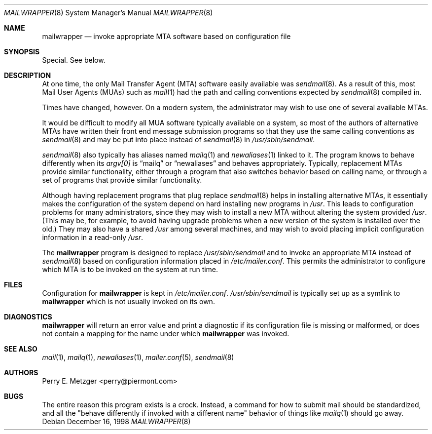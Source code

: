 .\"	$OpenBSD: src/usr.sbin/mailwrapper/mailwrapper.8,v 1.1 1999/08/02 19:50:07 jakob Exp $
.\"	$NetBSD: mailwrapper.8,v 1.5 1999/03/22 18:44:01 garbled Exp $
.\"
.\" Copyright (c) 1998
.\" 	Perry E. Metzger.  All rights reserved.
.\"
.\" Redistribution and use in source and binary forms, with or without
.\" modification, are permitted provided that the following conditions
.\" are met:
.\" 1. Redistributions of source code must retain the above copyright
.\"    notice, this list of conditions and the following disclaimer.
.\" 2. Redistributions in binary form must reproduce the above copyright
.\"    notice, this list of conditions and the following disclaimer in the
.\"    documentation and/or other materials provided with the distribution.
.\" 3. All advertising materials mentioning features or use of this software
.\"    must display the following acknowledgment:
.\"	This product includes software developed for the NetBSD Project
.\"	by Perry E. Metzger.
.\" 4. The name of the author may not be used to endorse or promote products
.\"    derived from this software without specific prior written permission.
.\"
.\" THIS SOFTWARE IS PROVIDED BY THE AUTHOR ``AS IS'' AND ANY EXPRESS OR
.\" IMPLIED WARRANTIES, INCLUDING, BUT NOT LIMITED TO, THE IMPLIED WARRANTIES
.\" OF MERCHANTABILITY AND FITNESS FOR A PARTICULAR PURPOSE ARE DISCLAIMED.
.\" IN NO EVENT SHALL THE AUTHOR BE LIABLE FOR ANY DIRECT, INDIRECT,
.\" INCIDENTAL, SPECIAL, EXEMPLARY, OR CONSEQUENTIAL DAMAGES (INCLUDING, BUT
.\" NOT LIMITED TO, PROCUREMENT OF SUBSTITUTE GOODS OR SERVICES; LOSS OF USE,
.\" DATA, OR PROFITS; OR BUSINESS INTERRUPTION) HOWEVER CAUSED AND ON ANY
.\" THEORY OF LIABILITY, WHETHER IN CONTRACT, STRICT LIABILITY, OR TORT
.\" (INCLUDING NEGLIGENCE OR OTHERWISE) ARISING IN ANY WAY OUT OF THE USE OF
.\" THIS SOFTWARE, EVEN IF ADVISED OF THE POSSIBILITY OF SUCH DAMAGE.
.\"
.\" The following requests are required for all man pages.
.Dd December 16, 1998
.Dt MAILWRAPPER 8
.Os
.Sh NAME
.Nm mailwrapper
.Nd invoke appropriate MTA software based on configuration file
.Sh SYNOPSIS
Special. See below.
.Sh DESCRIPTION
At one time, the only Mail Transfer Agent (MTA) software easily available
was
.Xr sendmail 8 .
As a result of this, most Mail User Agents (MUAs) such as
.Xr mail 1
had the path and calling conventions expected by
.Xr sendmail 8
compiled in.
.Pp
Times have changed, however.
On a modern system, the administrator may wish to use one of several
available MTAs.
.Pp
It would be difficult to modify all MUA software typically available
on a system, so most of the authors of alternative MTAs have written
their front end message submission programs so that they use the same
calling conventions as
.Xr sendmail 8
and may be put into place instead of
.Xr sendmail 8
in
.Pa /usr/sbin/sendmail .
.Pp
.Xr sendmail 8
also typically has aliases named
.Xr mailq 1
and
.Xr newaliases 1
linked to it. The program knows to behave differently when its
.Va argv[0]
is
.Dq mailq
or
.Dq newaliases
and behaves appropriately. Typically, replacement MTAs provide similar 
functionality, either through a program that also switches behavior
based on calling name, or through a set of programs that provide
similar functionality.
.Pp
Although having replacement programs that plug replace
.Xr sendmail 8
helps in installing alternative MTAs, it essentially makes the
configuration of the system depend on hard installing new programs in
.Pa /usr .
This leads to configuration problems for many administrators, since
they may wish to install a new MTA without altering the system
provided
.Pa /usr .
(This may be, for example, to avoid having upgrade problems when a new 
version of the system is installed over the old.)
They may also have a shared
.Pa /usr
among several
machines, and may wish to avoid placing implicit configuration
information in a read-only
.Pa /usr .
.Pp
The
.Nm
program is designed to replace
.Pa /usr/sbin/sendmail
and to invoke an appropriate MTA instead of
.Xr sendmail 8
based on configuration information placed in
.Pa /etc/mailer.conf .
This permits the administrator to configure which MTA is to be invoked on
the system at run time. 
.Sh FILES
Configuration for
.Nm
is kept in
.Pa /etc/mailer.conf .
.Pa /usr/sbin/sendmail 
is typically set up as a symlink to
.Nm
which is not usually invoked on its own.
.Sh DIAGNOSTICS
.Nm
will return an error value and print a diagnostic if its configuration 
file is missing or malformed, or does not contain a mapping for the
name under which
.Nm
was invoked.
.Sh SEE ALSO
.Xr mail 1 ,
.Xr mailq 1 ,
.Xr newaliases 1 ,
.Xr mailer.conf 5 ,
.Xr sendmail 8
.Sh AUTHORS
Perry E. Metzger <perry@piermont.com>
.Sh BUGS
The entire reason this program exists is a crock. Instead, a command
for how to submit mail should be standardized, and all the "behave
differently if invoked with a different name" behavior of things like
.Xr mailq 1
should go away.
